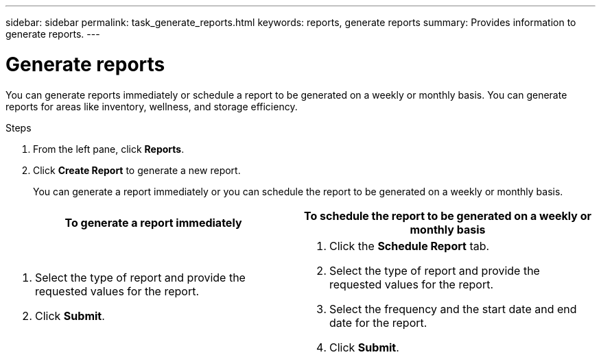 ---
sidebar: sidebar
permalink: task_generate_reports.html
keywords: reports, generate reports
summary: Provides information to generate reports.
---

= Generate reports
:toc: macro
:toclevels: 1
:hardbreaks:
:nofooter:
:icons: font
:linkattrs:
:imagesdir: ./media/

[.lead]
You can generate reports immediately or schedule a report to be generated on a weekly or monthly basis. You can generate reports for areas like inventory, wellness, and storage efficiency.

.Steps
. From the left pane, click *Reports*.
. Click *Create Report* to generate a new report.
+
You can generate a report immediately or you can schedule the report to be generated on a weekly or monthly basis.

[cols=2*,options="header", cols="50,50"]
|===
| To generate a report immediately
| To schedule the report to be generated on a weekly or monthly basis
a|
. Select the type of report and provide the requested values for the report.
. Click *Submit*.
a|
. Click the *Schedule Report* tab.
. Select the type of report and provide the requested values for the report.
. Select the frequency and the start date and end date for the report.
. Click *Submit*.
|===
